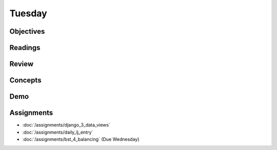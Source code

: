 .. slideconf::
    :autoslides: False

*******
Tuesday
*******

.. slide:: Course Presentations
    :level: 1

    This document contains no slides.

Objectives
==========

Readings
========

Review
======

Concepts
========

Demo
====

Assignments
===========

* :doc:`/assignments/django_3_data_views`
* :doc:`/assignments/daily_lj_entry`
* :doc:`/assignments/bst_4_balancing` (Due Wednesday)
